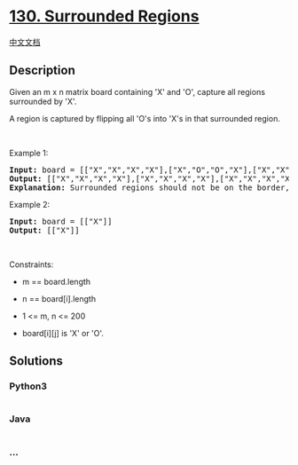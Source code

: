 * [[https://leetcode.com/problems/surrounded-regions][130. Surrounded
Regions]]
  :PROPERTIES:
  :CUSTOM_ID: surrounded-regions
  :END:
[[./solution/0100-0199/0130.Surrounded Regions/README.org][中文文档]]

** Description
   :PROPERTIES:
   :CUSTOM_ID: description
   :END:

#+begin_html
  <p>
#+end_html

Given an m x n matrix board containing 'X' and 'O', capture all regions
surrounded by 'X'.

#+begin_html
  </p>
#+end_html

#+begin_html
  <p>
#+end_html

A region is captured by flipping all 'O's into 'X's in that surrounded
region.

#+begin_html
  </p>
#+end_html

#+begin_html
  <p>
#+end_html

 

#+begin_html
  </p>
#+end_html

#+begin_html
  <p>
#+end_html

Example 1:

#+begin_html
  </p>
#+end_html

#+begin_html
  <pre>
  <strong>Input:</strong> board = [[&quot;X&quot;,&quot;X&quot;,&quot;X&quot;,&quot;X&quot;],[&quot;X&quot;,&quot;O&quot;,&quot;O&quot;,&quot;X&quot;],[&quot;X&quot;,&quot;X&quot;,&quot;O&quot;,&quot;X&quot;],[&quot;X&quot;,&quot;O&quot;,&quot;X&quot;,&quot;X&quot;]]
  <strong>Output:</strong> [[&quot;X&quot;,&quot;X&quot;,&quot;X&quot;,&quot;X&quot;],[&quot;X&quot;,&quot;X&quot;,&quot;X&quot;,&quot;X&quot;],[&quot;X&quot;,&quot;X&quot;,&quot;X&quot;,&quot;X&quot;],[&quot;X&quot;,&quot;O&quot;,&quot;X&quot;,&quot;X&quot;]]
  <strong>Explanation:</strong> Surrounded regions should not be on the border, which means that any &#39;O&#39; on the border of the board are not flipped to &#39;X&#39;. Any &#39;O&#39; that is not on the border and it is not connected to an &#39;O&#39; on the border will be flipped to &#39;X&#39;. Two cells are connected if they are adjacent cells connected horizontally or vertically.
  </pre>
#+end_html

#+begin_html
  <p>
#+end_html

Example 2:

#+begin_html
  </p>
#+end_html

#+begin_html
  <pre>
  <strong>Input:</strong> board = [[&quot;X&quot;]]
  <strong>Output:</strong> [[&quot;X&quot;]]
  </pre>
#+end_html

#+begin_html
  <p>
#+end_html

 

#+begin_html
  </p>
#+end_html

#+begin_html
  <p>
#+end_html

Constraints:

#+begin_html
  </p>
#+end_html

#+begin_html
  <ul>
#+end_html

#+begin_html
  <li>
#+end_html

m == board.length

#+begin_html
  </li>
#+end_html

#+begin_html
  <li>
#+end_html

n == board[i].length

#+begin_html
  </li>
#+end_html

#+begin_html
  <li>
#+end_html

1 <= m, n <= 200

#+begin_html
  </li>
#+end_html

#+begin_html
  <li>
#+end_html

board[i][j] is 'X' or 'O'.

#+begin_html
  </li>
#+end_html

#+begin_html
  </ul>
#+end_html

** Solutions
   :PROPERTIES:
   :CUSTOM_ID: solutions
   :END:

#+begin_html
  <!-- tabs:start -->
#+end_html

*** *Python3*
    :PROPERTIES:
    :CUSTOM_ID: python3
    :END:
#+begin_src python
#+end_src

*** *Java*
    :PROPERTIES:
    :CUSTOM_ID: java
    :END:
#+begin_src java
#+end_src

*** *...*
    :PROPERTIES:
    :CUSTOM_ID: section
    :END:
#+begin_example
#+end_example

#+begin_html
  <!-- tabs:end -->
#+end_html
